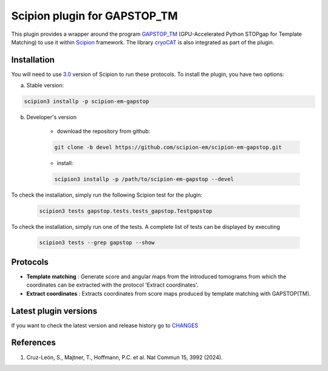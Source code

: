 =============================
Scipion plugin for GAPSTOP_TM
=============================

.. image:: https://img.shields.io/pypi/v/scipion-em-gapstop.svg
        :target: https://pypi.python.org/pypi/scipion-em-gapstop
        :alt: PyPI release

.. image:: https://img.shields.io/pypi/l/scipion-em-gapstop.svg
        :target: https://pypi.python.org/pypi/scipion-em-gapstop
        :alt: License

.. image:: https://img.shields.io/pypi/pyversions/scipion-em-gapstop.svg
        :target: https://pypi.python.org/pypi/scipion-em-gapstop
        :alt: Supported Python versions

.. image:: https://img.shields.io/pypi/dm/scipion-em-gapstop
        :target: https://pypi.python.org/pypi/scipion-em-gapstop
        :alt: Downloads

This plugin provides a wrapper around the program `GAPSTOP_TM <https://bturo.pages.mpcdf.de/gapstop_tm/index.html>`_
(GPU-Accelerated Python STOPgap for Template Matching) to use it within
`Scipion <https://scipion-em.github.io/docs/release-3.0.0/index.html>`_ framework. The library
`cryoCAT <https://cryocat.readthedocs.io/latest/index.html>`_ is also integrated as part of the plugin.

Installation
------------

You will need to use `3.0 <https://scipion-em.github.io/docs/release-3.0.0/docs/scipion-modes/how-to-install.html>`_
version of Scipion to run these protocols. To install the plugin, you have two options:


a) Stable version:

.. code-block::

    scipion3 installp -p scipion-em-gapstop

b) Developer's version

    * download the repository from github:

    .. code-block::

        git clone -b devel https://github.com/scipion-em/scipion-em-gapstop.git

    * install:

    .. code-block::

        scipion3 installp -p /path/to/scipion-em-gapstop --devel

To check the installation, simply run the following Scipion test for the plugin:

    .. code-block::

        scipion3 tests gapstop.tests.tests_gapstop.Testgapstop

To check the installation, simply run one of the tests. A complete list of tests can be displayed by executing

    .. code-block::

        scipion3 tests --grep gapstop --show

Protocols
-----------

* **Template matching** : Generate score and angular maps from the introduced tomograms from which the coordinates can be extracted with the protocol 'Extract coordinates'.
* **Extract coordinates** : Extracts coordinates from score maps produced by template matching with GAPSTOP(TM).

Latest plugin versions
----------------------

If you want to check the latest version and release history go to `CHANGES <https://github.com/scipion-em-reliotomo/gapstop/blob/master/CHANGES.txt>`_

References
----------

1. Cruz-León, S., Majtner, T., Hoffmann, P.C. et al. Nat Commun 15, 3992 (2024).


